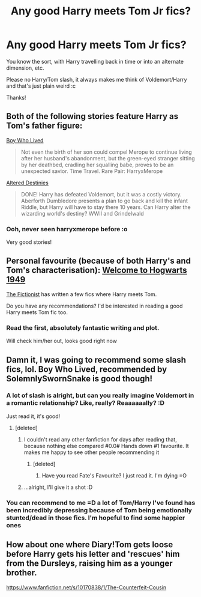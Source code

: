 #+TITLE: Any good Harry meets Tom Jr fics?

* Any good Harry meets Tom Jr fics?
:PROPERTIES:
:Author: NargleKost
:Score: 9
:DateUnix: 1422226629.0
:DateShort: 2015-Jan-26
:FlairText: Request
:END:
You know the sort, with Harry travelling back in time or into an alternate dimension, etc.

Please no Harry/Tom slash, it always makes me think of Voldemort/Harry and that's just plain weird :c

Thanks!


** Both of the following stories feature Harry as Tom's father figure:

[[https://www.fanfiction.net/s/6715591/1/Boy-Who-Lived][Boy Who Lived]]

#+begin_quote
  Not even the birth of her son could compel Merope to continue living after her husband's abandonment, but the green-eyed stranger sitting by her deathbed, cradling her squalling babe, proves to be an unexpected savior. Time Travel. Rare Pair: HarryxMerope
#+end_quote

[[https://www.fanfiction.net/s/3155057/1/Altered-Destinies][Altered Destinies]]

#+begin_quote
  DONE! Harry has defeated Voldemort, but it was a costly victory. Aberforth Dumbledore presents a plan to go back and kill the infant Riddle, but Harry will have to stay there 10 years. Can Harry alter the wizarding world's destiny? WWII and Grindelwald
#+end_quote
:PROPERTIES:
:Score: 5
:DateUnix: 1422236232.0
:DateShort: 2015-Jan-26
:END:

*** Ooh, never seen harryxmerope before :o

Very good stories!
:PROPERTIES:
:Author: NargleKost
:Score: 1
:DateUnix: 1422254604.0
:DateShort: 2015-Jan-26
:END:


** Personal favourite (because of both Harry's and Tom's characterisation): [[https://www.fanfiction.net/s/2550563/1/Welcome-to-Hogwarts-1949][Welcome to Hogwarts 1949]]

[[https://www.fanfiction.net/u/2227840/The-Fictionist][The Fictionist]] has written a few fics where Harry meets Tom.

Do you have any recommendations? I'd be interested in reading a good Harry meets Tom fic too.
:PROPERTIES:
:Author: aufwlx
:Score: 2
:DateUnix: 1422232200.0
:DateShort: 2015-Jan-26
:END:

*** Read the first, absolutely fantastic writing and plot.

Will check him/her out, looks good right now
:PROPERTIES:
:Author: NargleKost
:Score: 1
:DateUnix: 1422254680.0
:DateShort: 2015-Jan-26
:END:


** Damn it, I was going to recommend some slash fics, lol. Boy Who Lived, recommended by SolemnlySwornSnake is good though!
:PROPERTIES:
:Author: blueshoes_orred
:Score: 1
:DateUnix: 1422254183.0
:DateShort: 2015-Jan-26
:END:

*** A lot of slash is alright, but can you really imagine Voldemort in a romantic relationship? Like, really? Reaaaaaally? :D

Just read it, it's good!
:PROPERTIES:
:Author: NargleKost
:Score: 2
:DateUnix: 1422254774.0
:DateShort: 2015-Jan-26
:END:

**** [deleted]
:PROPERTIES:
:Score: 4
:DateUnix: 1422325698.0
:DateShort: 2015-Jan-27
:END:

***** I couldn't read any other fanfiction for days after reading that, because nothing else compared #0.0# Hands down #1 favourite. It makes me happy to see other people recommending it
:PROPERTIES:
:Author: CrucioCup
:Score: 2
:DateUnix: 1422515290.0
:DateShort: 2015-Jan-29
:END:

****** [deleted]
:PROPERTIES:
:Score: 3
:DateUnix: 1422518504.0
:DateShort: 2015-Jan-29
:END:

******* Have you read Fate's Favourite? I just read it. I'm dying =O
:PROPERTIES:
:Author: CrucioCup
:Score: 2
:DateUnix: 1422743151.0
:DateShort: 2015-Feb-01
:END:


***** ...alright, I'll give it a shot :D
:PROPERTIES:
:Author: NargleKost
:Score: 2
:DateUnix: 1422741082.0
:DateShort: 2015-Feb-01
:END:


*** You can recommend to me =D a lot of Tom/Harry I've found has been incredibly depressing because of Tom being emotionally stunted/dead in those fics. I'm hopeful to find some happier ones
:PROPERTIES:
:Author: CrucioCup
:Score: 2
:DateUnix: 1422286962.0
:DateShort: 2015-Jan-26
:END:


** How about one where Diary!Tom gets loose before Harry gets his letter and 'rescues' him from the Dursleys, raising him as a younger brother.

[[https://www.fanfiction.net/s/10170838/1/The-Counterfeit-Cousin]]
:PROPERTIES:
:Author: Ruljinn
:Score: 1
:DateUnix: 1429720296.0
:DateShort: 2015-Apr-22
:END:
